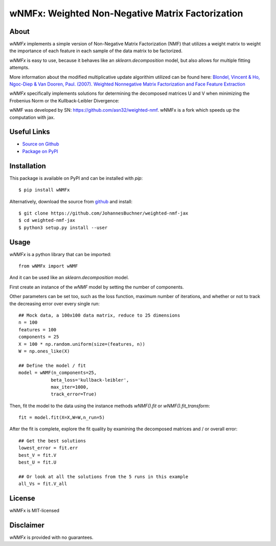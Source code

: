 wNMFx: Weighted Non-Negative Matrix Factorization
=================================================

About
-----
*wNMFx* implements a simple version of Non-Negative Matrix Factorization (NMF)
that utilizes a weight matrix to weight the importance of each feature
in each sample of the data matrix to be factorized.

*wNMFx* is easy to use, because it behaves like an `sklearn.decomposition` model,
but also allows for multiple fitting attempts.

More information about the modified multiplicative update algorithim utilized can be found here:
`Blondel, Vincent & Ho, Ngoc-Diep & Van Dooren, Paul. (2007). Weighted Nonnegative Matrix Factorization and Face Feature Extraction <https://pdfs.semanticscholar.org/e20e/98642009f13686a540c193fdbce2d509c3b8.pdf>`_

*wNMFx* specifically implements solutions for determining the
decomposed matrices U and V when minimizing the Frobenius Norm
or the Kullback-Leibler Divergence:

wNMF was developed by SN: https://github.com/asn32/weighted-nmf.
wNMFx is a fork which speeds up the computation with jax.

Useful Links
------------
- `Source on Github <https://github.com/JohannesBuchner/weighted-nmf-jax>`_
- `Package on PyPI <https://pypi.org/project/wNMFx/>`_

Installation
------------
This package is available on PyPI and can be installed with *pip*::

      $ pip install wNMFx

Alternatively, download the source from `github <https://github.com/JohannesBuchner/weighted-nmf-jax>`_ and install::

      $ git clone https://github.com/JohannesBuchner/weighted-nmf-jax
      $ cd weighted-nmf-jax
      $ python3 setup.py install --user

Usage
-----
`wNMFx` is a python library that can be imported::

      from wNMFx import wNMF

And it can be used like an `sklearn.decomposition` model.

First create an instance of the `wNMF` model by setting the number of components.

Other parameters can be set too, such as the loss function,
maximum number of iterations, and whether or not to track
the decreasing error over every single run::

      ## Mock data, a 100x100 data matrix, reduce to 25 dimensions
      n = 100
      features = 100
      components = 25
      X = 100 * np.random.uniform(size=(features, n))
      W = np.ones_like(X)

      ## Define the model / fit
      model = wNMF(n_components=25,
                  beta_loss='kullback-leibler',
                  max_iter=1000,
                  track_error=True)

Then, fit the model to the data using the instance methods `wNMF().fit` or `wNMF().fit_transform`::

      fit = model.fit(X=X,W=W,n_run=5)

After the fit is complete, explore the fit quality by examining
the decomposed matrices and / or overall error::

      ## Get the best solutions
      lowest_error = fit.err
      best_V = fit.V
      best_U = fit.U

      ## Or look at all the solutions from the 5 runs in this example
      all_Vs = fit.V_all

License
-------
wNMFx is MIT-licensed

Disclaimer
----------
`wNMFx` is provided with no guarantees.

